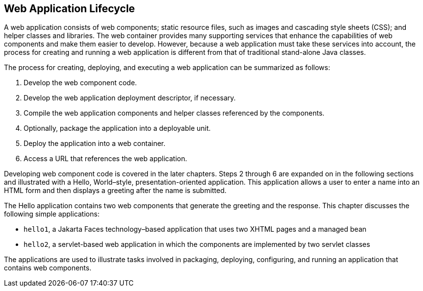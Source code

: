 == Web Application Lifecycle

A web application consists of web components; static resource files, such as images and cascading style sheets (CSS); and helper classes and libraries.
The web container provides many supporting services that enhance the capabilities of web components and make them easier to develop.
However, because a web application must take these services into account, the process for creating and running a web application is different from that of traditional stand-alone Java classes.

The process for creating, deploying, and executing a web application can be summarized as follows:

. Develop the web component code.

. Develop the web application deployment descriptor, if necessary.

. Compile the web application components and helper classes referenced by the components.

. Optionally, package the application into a deployable unit.

. Deploy the application into a web container.

. Access a URL that references the web application.

Developing web component code is covered in the later chapters.
Steps 2 through 6 are expanded on in the following sections and illustrated with a Hello, World–style, presentation-oriented application.
This application allows a user to enter a name into an HTML form and then displays a greeting after the name is submitted.

The Hello application contains two web components that generate the greeting and the response.
This chapter discusses the following simple applications:

* `hello1`, a Jakarta Faces technology–based application that uses two XHTML pages and a managed bean

* `hello2`, a servlet-based web application in which the components are implemented by two servlet classes

The applications are used to illustrate tasks involved in packaging, deploying, configuring, and running an application that contains web components.
